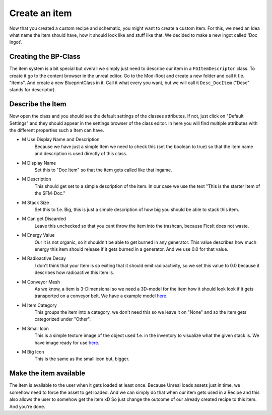 Create an item
============
Now that you created a custom recipe and schematic, you might want to create a custom Item.
For this, we need an Idea what name the item should have, how it should look like and stuff like that.
We decided to make a new ingot called 'Doc Ingot'.

Creating the BP-Class
---------------------
The item system is a bit special but overall we simply just need to describe our item in a ``FGItemDescriptor`` class.
To create it go to the content browser in the unreal editor. Go to the Mod-Root and create a new folder and call it f.e. "Items".
And create a new BlueprintClass in it. Call it what every you want, but we will call it ``Desc_DocItem`` ("Desc" stands for descriptor).

Describe the Item
-----------------
Now open the class and you should see the default settings of the classes attributes. If not, just click on "Default Settings" and they should appear in the settings browser of the class editor.
In here you will find multiple attributes with the different properties such a Item can have.

- M Use Display Name and Description
    Because we have just a simple Item we need to check this (set the boolean to true) so that the item name and description is used directly of this class.
- M Display Name
    Set this to "Doc Item" so that the item gets called like that ingame.
- M Description
    This should get set to a simple description of the item. In our case we use the text "This is the starter Item of the SFM-Doc."
- M Stack Size
    Set this to f.e. Big, this is just a simple description of how big you should be able to stack this item.
- M Can get Discarded
    Leave this unchecked so that you cant throw the item into the trashcan, because FicsIt does not waste.
- M Energy Value
    Our it is not organic, so it shouldn't be able to get burned in any generator. This value describes how much energy this item should release if it gets burned in a generator. And we use 0.0 for that value.
- M Radioactive Decay
    I don't think that your Item is so exiting that it should emit radioactivity, so we set this value to 0.0 because it describes how radioactive this item is.
- M Conveyor Mesh
    As we know, a item is 3-Dimensional so we need a 3D-model for the item how it should look look if it gets transported on a conveyor belt.
    We have a example model `here <Mesh_DocItem.fbx>`_.
- M Item Category
    This groups the item into a category, we don't need this so we leave it on "None" and so the item gets categorized under "Other".
- M Small Icon
    This is a simple texture image of the object used f.e. in the inventory to visualize what the given stack is.
    We have image ready for use `here <Icon_DocItem.png>`_.
- M Big Icon
    This is the same as the small icon but, bigger.

Make the item available
-----------------------
The item is available to the user when it gets loaded at least once. Because Unreal loads assets just in time, we somehow need to force the asset to get loaded.
And we can simply do that when our item gets used in a Recipe and this also allows the user to somehow get the item xD
So just change the outcome of our already created recipe to this item. And you're done.